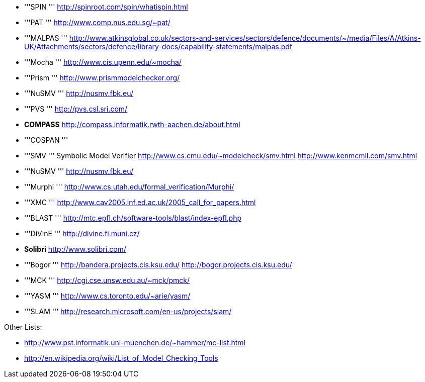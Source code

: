 ifndef::imagesdir[:imagesdir: ../../asciidoc/images/]
* '''SPIN ''' http://spinroot.com/spin/whatispin.html
* '''PAT ''' http://www.comp.nus.edu.sg/~pat/
* '''MALPAS '''
http://www.atkinsglobal.co.uk/sectors-and-services/sectors/defence/documents/~/media/Files/A/Atkins-UK/Attachments/sectors/defence/library-docs/capability-statements/malpas.pdf
* '''Mocha ''' http://www.cis.upenn.edu/~mocha/
* '''Prism ''' http://www.prismmodelchecker.org/
* '''NuSMV ''' http://nusmv.fbk.eu/
* '''PVS ''' http://pvs.csl.sri.com/
* *COMPASS* http://compass.informatik.rwth-aachen.de/about.html
* '''COSPAN '''
* '''SMV ''' Symbolic Model Verifier
http://www.cs.cmu.edu/~modelcheck/smv.html
http://www.kenmcmil.com/smv.html
* '''NuSMV ''' http://nusmv.fbk.eu/
* '''Murphi ''' http://www.cs.utah.edu/formal_verification/Murphi/
* '''XMC ''' http://www.cav2005.inf.ed.ac.uk/2005_call_for_papers.html
* '''BLAST ''' http://mtc.epfl.ch/software-tools/blast/index-epfl.php
* '''DiVinE ''' http://divine.fi.muni.cz/
* *Solibri* http://www.solibri.com/
* '''Bogor ''' http://bandera.projects.cis.ksu.edu/
http://bogor.projects.cis.ksu.edu/
* '''MCK ''' http://cgi.cse.unsw.edu.au/~mck/pmck/
* '''YASM ''' http://www.cs.toronto.edu/~arie/yasm/
* '''SLAM ''' http://research.microsoft.com/en-us/projects/slam/

Other Lists:

* http://www.pst.informatik.uni-muenchen.de/~hammer/mc-list.html
* http://en.wikipedia.org/wiki/List_of_Model_Checking_Tools
